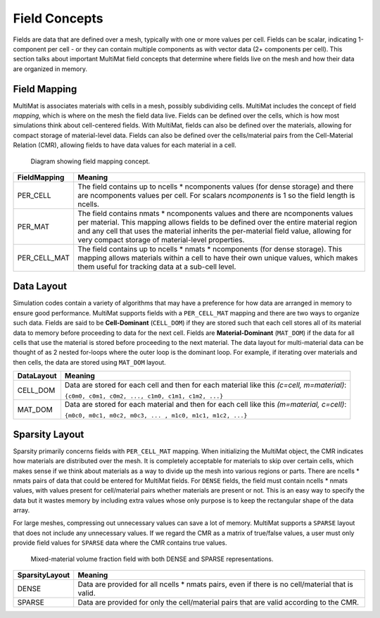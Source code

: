 .. ## Copyright (c) 2017-2024, Lawrence Livermore National Security, LLC and
.. ## other Axom Project Developers. See the top-level LICENSE file for details.
.. ##
.. ## SPDX-License-Identifier: (BSD-3-Clause)

******************************************************
Field Concepts
******************************************************

Fields are data that are defined over a mesh, typically with one or more values
per cell. Fields can be scalar, indicating 1-component per cell - or they can
contain multiple components as with vector data (2+ components per cell). This
section talks about important MultiMat field concepts that determine where fields
live on the mesh and how their data are organized in memory.

#######################
Field Mapping
#######################

MultiMat is associates materials with cells in a mesh, possibly subdividing cells.
MultiMat includes the concept of field *mapping*, which is where on the mesh the
field data live. Fields can be defined over the cells, which is how most simulations
think about cell-centered fields. With MultiMat, fields can also be defined over
the materials, allowing for compact storage of material-level data. Fields can
also be defined over the cells/material pairs from the Cell-Material Relation (CMR),
allowing fields to have data values for each material in a cell.

.. figure:: figures/mapping.png
   :figwidth: 700px

   Diagram showing field mapping concept.

+--------------------+-----------------------------------------------------------+
| FieldMapping       | Meaning                                                   |
+====================+===========================================================+
| PER_CELL           | The field contains up to ncells * ncomponents values (for |
|                    | dense storage) and there are ncomponents values per cell. |
|                    | For scalars *ncomponents* is 1 so the field length is     |
|                    | ncells.                                                   |
+--------------------+-----------------------------------------------------------+
| PER_MAT            | The field contains nmats * ncomponents values and there   |
|                    | are ncomponents values per material. This mapping allows  |
|                    | fields to be defined over the entire material region and  |
|                    | any cell that uses the material inherits the per-material |
|                    | field value, allowing for very compact storage of         |
|                    | material-level properties.                                |
+--------------------+-----------------------------------------------------------+
| PER_CELL_MAT       | The field contains up to ncells * nmats * ncomponents (for|
|                    | dense storage). This mapping allows materials within a    |
|                    | cell to have their own unique values, which makes them    |
|                    | useful for tracking data at a sub-cell level.             |
+--------------------+-----------------------------------------------------------+

#######################
Data Layout
#######################

Simulation codes contain a variety of algorithms that may have a preference for how
data are arranged in memory to ensure good performance. MultiMat supports
fields with a ``PER_CELL_MAT`` mapping and there are two ways to organize such data.
Fields are said to be **Cell-Dominant** (``CELL_DOM``) if they are stored such that
each cell stores all of its material data to memory before proceeding to data for
the next cell. Fields are **Material-Dominant** (``MAT_DOM``) if the data for all
cells that use the material is stored before proceeding to the next material.
The data layout for multi-material data can be thought of as 2 nested for-loops where
the outer loop is the dominant loop. For example, if iterating over materials and
then cells, the data are stored using ``MAT_DOM`` layout.

+--------------------+----------------------------------------------------------+
| DataLayout         | Meaning                                                  |
+====================+==========================================================+
| CELL_DOM           | Data are stored for each cell and then for each material |
|                    | like this *(c=cell, m=material)*:                        |
|                    |                                                          |
|                    | ``{c0m0, c0m1, c0m2, ..., c1m0, c1m1, c1m2, ...}``       |
+--------------------+----------------------------------------------------------+
| MAT_DOM            | Data are stored for each material and then for each cell |
|                    | like this *(m=material, c=cell)*:                        |
|                    |                                                          |
|                    | ``{m0c0, m0c1, m0c2, m0c3, ... , m1c0, m1c1, m1c2, ...}``|
+--------------------+----------------------------------------------------------+

#######################
Sparsity Layout
#######################

Sparsity primarily concerns fields with ``PER_CELL_MAT`` mapping. When initializing
the MultiMat object, the CMR indicates how materials are distributed
over the mesh. It is completely acceptable for materials to skip over certain cells,
which makes sense if we think about materials as a way to divide up the mesh into
various regions or parts. There are ncells * nmats pairs of data that could be entered
for MultiMat fields. For ``DENSE`` fields, the field must contain ncells * nmats values,
with values present for cell/material pairs whether materials are present or not.
This is an easy way to specify the data but it wastes memory by including extra
values whose only purpose is to keep the rectangular shape of the data array.

For large meshes, compressing out unnecessary values can save a lot of memory. MultiMat
supports a ``SPARSE`` layout that does not include any unnecessary values. If we
regard the CMR as a matrix of true/false values, a user must only provide field values
for ``SPARSE`` data where the CMR contains true values.


.. figure:: figures/sparsity.png
   :figwidth: 700px

   Mixed-material volume fraction field with both DENSE and SPARSE representations.



+--------------------+----------------------------------------------------------+
| SparsityLayout     | Meaning                                                  |
+====================+==========================================================+
| DENSE              | Data are provided for all ncells * nmats pairs, even if  |
|                    | there is no cell/material that is valid.                 |
+--------------------+----------------------------------------------------------+
| SPARSE             | Data are provided for only the cell/material pairs that  |
|                    | are valid according to the CMR.                          |
+--------------------+----------------------------------------------------------+
